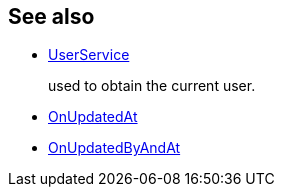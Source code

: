 :Notice: Licensed to the Apache Software Foundation (ASF) under one or more contributor license agreements. See the NOTICE file distributed with this work for additional information regarding copyright ownership. The ASF licenses this file to you under the Apache License, Version 2.0 (the "License"); you may not use this file except in compliance with the License. You may obtain a copy of the License at. http://www.apache.org/licenses/LICENSE-2.0 . Unless required by applicable law or agreed to in writing, software distributed under the License is distributed on an "AS IS" BASIS, WITHOUT WARRANTIES OR  CONDITIONS OF ANY KIND, either express or implied. See the License for the specific language governing permissions and limitations under the License.
:page-partial:



== See also

* xref:refguide:applib:index/services/user/UserService.adoc[UserService]
+
used to obtain the current user.

* xref:refguide:applib:index/mixins/updates/OnUpdatedAt.adoc[OnUpdatedAt]

* xref:refguide:applib:index/mixins/updates/OnUpdatedByAndAt.adoc[OnUpdatedByAndAt]


